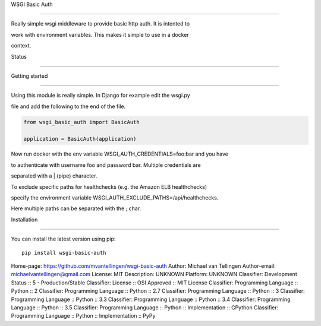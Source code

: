 WSGI Basic Auth

===============



Really simple wsgi middleware to provide basic http auth. It is intented to

work with environment variables. This makes it simple to use in a docker 

context.



Status

------



.. image:: https://readthedocs.org/projects/wsgi-basic-auth/badge/?version=latest

    :target: https://readthedocs.org/projects/wsgi-basic-auth/

   

.. image:: https://travis-ci.org/mvantellingen/wsgi-basic-auth.svg?branch=master

    :target: https://travis-ci.org/mvantellingen/wsgi-basic-auth



.. image:: https://ci.appveyor.com/api/projects/status/im609ng9h29vt89r?svg=true

    :target: https://ci.appveyor.com/project/mvantellingen/wsgi-basic-auth



.. image:: http://codecov.io/github/mvantellingen/wsgi-basic-auth/coverage.svg?branch=master 

    :target: http://codecov.io/github/mvantellingen/wsgi-basic-auth?branch=master



.. image:: https://img.shields.io/pypi/v/wsgi-basic-auth.svg

    :target: https://pypi.python.org/pypi/wsgi-basic-auth/







Getting started

===============



Using this module is really simple.  In Django for example edit the wsgi.py

file and add the following to the end of the file.



.. code-block:: python



  from wsgi_basic_auth import BasicAuth 

  application = BasicAuth(application) 

  

Now run docker with the env variable WSGI_AUTH_CREDENTIALS=foo:bar and you have

to authenticate with username foo and password bar. Multiple credentials are

separated with a | (pipe) character.



To exclude specific paths for healthchecks (e.g. the Amazon ELB healthchecks)

specify the environment variable WSGI_AUTH_EXCLUDE_PATHS=/api/healthchecks.

Here multiple paths can be separated with the ; char.





Installation 

============



You can install the latest version using pip::



    pip install wsgi-basic-auth





Home-page: https://github.com/mvantellingen/wsgi-basic-auth
Author: Michael van Tellingen
Author-email: michaelvantellingen@gmail.com
License: MIT
Description: UNKNOWN
Platform: UNKNOWN
Classifier: Development Status :: 5 - Production/Stable
Classifier: License :: OSI Approved :: MIT License
Classifier: Programming Language :: Python :: 2
Classifier: Programming Language :: Python :: 2.7
Classifier: Programming Language :: Python :: 3
Classifier: Programming Language :: Python :: 3.3
Classifier: Programming Language :: Python :: 3.4
Classifier: Programming Language :: Python :: 3.5
Classifier: Programming Language :: Python :: Implementation :: CPython
Classifier: Programming Language :: Python :: Implementation :: PyPy
